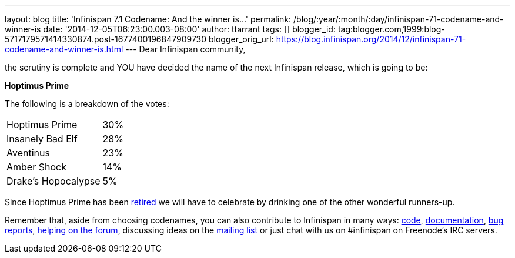 ---
layout: blog
title: 'Infinispan 7.1 Codename: And the winner is...'
permalink: /blog/:year/:month/:day/infinispan-71-codename-and-winner-is
date: '2014-12-05T06:23:00.003-08:00'
author: ttarrant
tags: []
blogger_id: tag:blogger.com,1999:blog-5717179571414330874.post-1677400196847909730
blogger_orig_url: https://blog.infinispan.org/2014/12/infinispan-71-codename-and-winner-is.html
---
Dear Infinispan community,

the scrutiny is complete and YOU have decided the name of the next
Infinispan release, which is going to be:


*Hoptimus Prime*


The following is a breakdown of the votes:


[cols="<," ]
|=======================
|Hoptimus Prime |30%
|Insanely Bad Elf |28%
|Aventinus |23%
|Amber Shock |14%
|Drake's Hopocalypse |5%
|=======================


Since Hoptimus Prime has been
http://www.beeradvocate.com/beer/profile/7773/31941/[retired] we will
have to celebrate by drinking one of the other wonderful runners-up. 

Remember that, aside from choosing codenames, you can also contribute to
Infinispan in many ways: https://github.com/infinispan/infinispan[code],
http://infinispan.org/documentation/[documentation],
https://issues.jboss.org/browse/ISPN[bug reports],
https://developer.jboss.org/en/infinispan/content?filterID=contentstatus%5Bpublished%5D~objecttype~objecttype%5Bthread%5D[helping
on the forum], discussing ideas on the
http://markmail.org/search/?q=list%3Aorg.jboss.lists.infinispan-dev[mailing
list] or just chat with us on #infinispan on Freenode's IRC servers.
